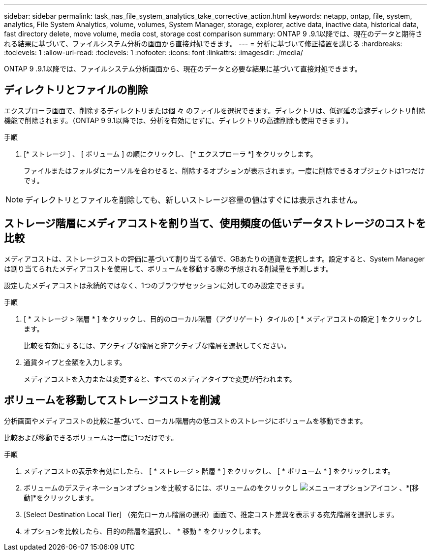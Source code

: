 ---
sidebar: sidebar 
permalink: task_nas_file_system_analytics_take_corrective_action.html 
keywords: netapp, ontap, file, system, analytics, File System Analytics, volume, volumes, System Manager, storage, explorer, active data, inactive data, historical data, fast directory delete, move volume, media cost, storage cost comparison 
summary: ONTAP 9 .9.1以降では、現在のデータと期待される結果に基づいて、ファイルシステム分析の画面から直接対処できます。 
---
= 分析に基づいて修正措置を講じる
:hardbreaks:
:toclevels: 1
:allow-uri-read: 
:toclevels: 1
:nofooter: 
:icons: font
:linkattrs: 
:imagesdir: ./media/


[role="lead"]
ONTAP 9 .9.1以降では、ファイルシステム分析画面から、現在のデータと必要な結果に基づいて直接対処できます。



== ディレクトリとファイルの削除

エクスプローラ画面で、削除するディレクトリまたは個 々 のファイルを選択できます。ディレクトリは、低遅延の高速ディレクトリ削除機能で削除されます。（ONTAP 9 9.1以降では、分析を有効にせずに、ディレクトリの高速削除も使用できます）。

.手順
. [* ストレージ ] 、 [ ボリューム ] の順にクリックし、 [* エクスプローラ *] をクリックします。
+
ファイルまたはフォルダにカーソルを合わせると、削除するオプションが表示されます。一度に削除できるオブジェクトは1つだけです。




NOTE: ディレクトリとファイルを削除しても、新しいストレージ容量の値はすぐには表示されません。



== ストレージ階層にメディアコストを割り当て、使用頻度の低いデータストレージのコストを比較

メディアコストは、ストレージコストの評価に基づいて割り当てる値で、GBあたりの通貨を選択します。設定すると、System Managerは割り当てられたメディアコストを使用して、ボリュームを移動する際の予想される削減量を予測します。

設定したメディアコストは永続的ではなく、1つのブラウザセッションに対してのみ設定できます。

.手順
. [ * ストレージ > 階層 * ] をクリックし、目的のローカル階層（アグリゲート）タイルの [ * メディアコストの設定 ] をクリックします。
+
比較を有効にするには、アクティブな階層と非アクティブな階層を選択してください。

. 通貨タイプと金額を入力します。
+
メディアコストを入力または変更すると、すべてのメディアタイプで変更が行われます。





== ボリュームを移動してストレージコストを削減

分析画面やメディアコストの比較に基づいて、ローカル階層内の低コストのストレージにボリュームを移動できます。

比較および移動できるボリュームは一度に1つだけです。

.手順
. メディアコストの表示を有効にしたら、 [ * ストレージ > 階層 * ] をクリックし、 [ * ボリューム * ] をクリックします。
. ボリュームのデスティネーションオプションを比較するには、ボリュームのをクリックし image:icon_kabob.gif["メニューオプションアイコン"] 、*[移動]*をクリックします。
. [Select Destination Local Tier] （宛先ローカル階層の選択）画面で、推定コスト差異を表示する宛先階層を選択します。
. オプションを比較したら、目的の階層を選択し、 * 移動 * をクリックします。

